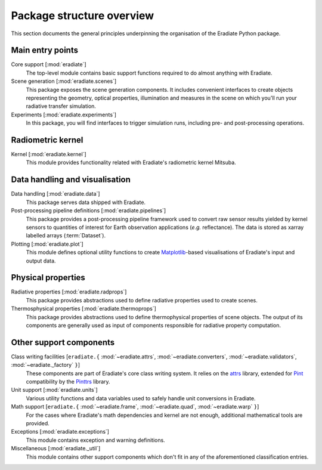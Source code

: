 .. _sec-user_guide-package_structure:

Package structure overview
==========================

This section documents the general principles underpinning the organisation of
the Eradiate Python package.

.. only:: latex

   .. image:: ../../fig/package.png

.. only:: not latex

   .. image:: ../../fig/package.svg

Main entry points
-----------------

Core support [:mod:`eradiate`]
    The top-level module contains basic support functions required to do almost
    anything with Eradiate.

Scene generation [:mod:`eradiate.scenes`]
    This package exposes the scene generation components. It includes convenient
    interfaces to create objects representing the geometry, optical properties,
    illumination and measures in the scene on which you'll run your radiative
    transfer simulation.

Experiments [:mod:`eradiate.experiments`]
    In this package, you will find interfaces to trigger simulation runs,
    including pre- and post-processing operations.

Radiometric kernel
------------------

Kernel [:mod:`eradiate.kernel`]
    This module provides functionality related with Eradiate's radiometric
    kernel Mitsuba.

Data handling and visualisation
-------------------------------

Data handling [:mod:`eradiate.data`]
    This package serves data shipped with Eradiate.

Post-processing pipeline definitions [:mod:`eradiate.pipelines`]
    This package provides a post-processing pipeline framework used to convert
    raw sensor results yielded by kernel sensors to quantities of interest for
    Earth observation applications (*e.g.* reflectance). The data is stored as
    xarray labelled arrays (:term:`Dataset`).

Plotting [:mod:`eradiate.plot`]
    This module defines optional utility functions to create
    `Matplotlib <https://matplotlib.org>`_-based visualisations of Eradiate's
    input and output data.

Physical properties
-------------------

Radiative properties [:mod:`eradiate.radprops`]
    This package provides abstractions used to define radiative properties used
    to create scenes.

Thermosphysical properties [:mod:`eradiate.thermoprops`]
    This package provides abstractions used to define thermophysical properties
    of scene objects. The output of its components are generally used as input
    of components responsible for radiative property computation.

Other support components
------------------------

Class writing facilities [``eradiate.{`` :mod:`~eradiate.attrs`, :mod:`~eradiate.converters`, :mod:`~eradiate.validators`, :mod:`~eradiate._factory` ``}``]
    These components are part of Eradiate's core class writing system. It relies
    on the `attrs <https://www.attrs.org>`_ library, extended for `Pint <https://pint.readthedocs.io>`_
    compatibility by the `Pinttrs <https://pinttrs.readthedocs.io>`_ library.

Unit support [:mod:`eradiate.units`]
    Various utility functions and data variables used to safely handle unit
    conversions in Eradiate.

Math support [``eradiate.{`` :mod:`~eradiate.frame`, :mod:`~eradiate.quad`, :mod:`~eradiate.warp` ``}``]
    For the cases where Eradiate's math dependencies and kernel are not
    enough, additional mathematical tools are provided.

Exceptions [:mod:`eradiate.exceptions`]
    This module contains exception and warning definitions.

Miscellaneous [:mod:`eradiate._util`]
    This module contains other support components which don't fit in any of the
    aforementioned classification entries.
